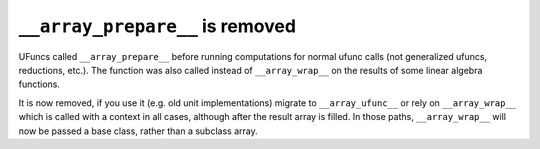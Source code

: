 ``__array_prepare__`` is removed
--------------------------------
UFuncs called ``__array_prepare__`` before running computations
for normal ufunc calls (not generalized ufuncs, reductions, etc.).
The function was also called instead of ``__array_wrap__`` on the
results of some linear algebra functions.

It is now removed, if you use it (e.g. old unit implementations)
migrate to ``__array_ufunc__`` or rely on ``__array_wrap__``
which is called with a context in all cases, although after the
result array is filled.
In those paths, ``__array_wrap__`` will now be passed a base
class, rather than a subclass array.

